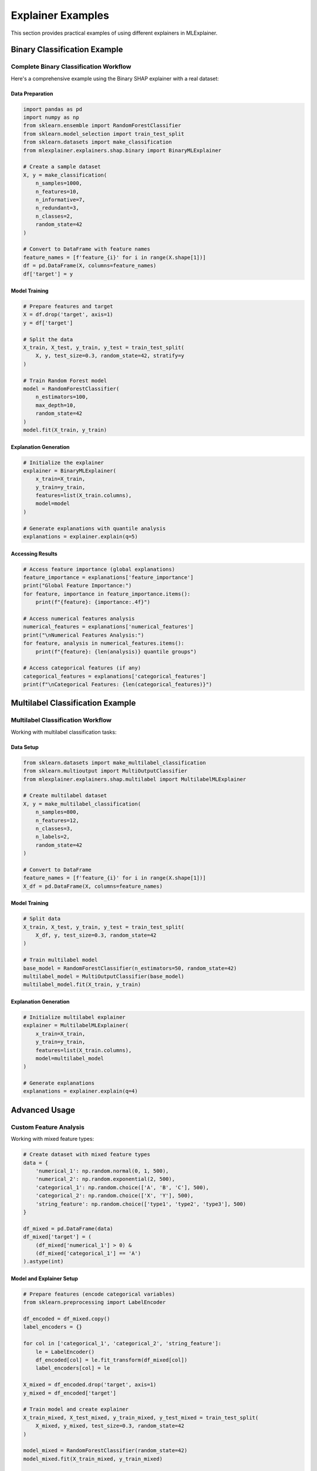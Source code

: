 Explainer Examples
==================

This section provides practical examples of using different explainers in MLExplainer.

Binary Classification Example
------------------------------

Complete Binary Classification Workflow
~~~~~~~~~~~~~~~~~~~~~~~~~~~~~~~~~~~~~~~~

Here's a comprehensive example using the Binary SHAP explainer with a real dataset:

Data Preparation
^^^^^^^^^^^^^^^^

.. code-block:: python

   import pandas as pd
   import numpy as np
   from sklearn.ensemble import RandomForestClassifier
   from sklearn.model_selection import train_test_split
   from sklearn.datasets import make_classification
   from mlexplainer.explainers.shap.binary import BinaryMLExplainer

   # Create a sample dataset
   X, y = make_classification(
       n_samples=1000,
       n_features=10,
       n_informative=7,
       n_redundant=3,
       n_classes=2,
       random_state=42
   )
   
   # Convert to DataFrame with feature names
   feature_names = [f'feature_{i}' for i in range(X.shape[1])]
   df = pd.DataFrame(X, columns=feature_names)
   df['target'] = y

Model Training
^^^^^^^^^^^^^^

.. code-block:: python

   # Prepare features and target
   X = df.drop('target', axis=1)
   y = df['target']
   
   # Split the data
   X_train, X_test, y_train, y_test = train_test_split(
       X, y, test_size=0.3, random_state=42, stratify=y
   )
   
   # Train Random Forest model
   model = RandomForestClassifier(
       n_estimators=100,
       max_depth=10,
       random_state=42
   )
   model.fit(X_train, y_train)

Explanation Generation
^^^^^^^^^^^^^^^^^^^^^^

.. code-block:: python

   # Initialize the explainer
   explainer = BinaryMLExplainer(
       x_train=X_train,
       y_train=y_train,
       features=list(X_train.columns),
       model=model
   )
   
   # Generate explanations with quantile analysis
   explanations = explainer.explain(q=5)

Accessing Results
^^^^^^^^^^^^^^^^^

.. code-block:: python

   # Access feature importance (global explanations)
   feature_importance = explanations['feature_importance']
   print("Global Feature Importance:")
   for feature, importance in feature_importance.items():
       print(f"{feature}: {importance:.4f}")
   
   # Access numerical features analysis
   numerical_features = explanations['numerical_features']
   print("\nNumerical Features Analysis:")
   for feature, analysis in numerical_features.items():
       print(f"{feature}: {len(analysis)} quantile groups")
   
   # Access categorical features (if any)
   categorical_features = explanations['categorical_features']
   print(f"\nCategorical Features: {len(categorical_features)}")

Multilabel Classification Example
----------------------------------

Multilabel Classification Workflow
~~~~~~~~~~~~~~~~~~~~~~~~~~~~~~~~~~~

Working with multilabel classification tasks:

Data Setup
^^^^^^^^^^

.. code-block:: python

   from sklearn.datasets import make_multilabel_classification
   from sklearn.multioutput import MultiOutputClassifier
   from mlexplainer.explainers.shap.multilabel import MultilabelMLExplainer

   # Create multilabel dataset
   X, y = make_multilabel_classification(
       n_samples=800,
       n_features=12,
       n_classes=3,
       n_labels=2,
       random_state=42
   )
   
   # Convert to DataFrame
   feature_names = [f'feature_{i}' for i in range(X.shape[1])]
   X_df = pd.DataFrame(X, columns=feature_names)

Model Training
^^^^^^^^^^^^^^

.. code-block:: python

   # Split data
   X_train, X_test, y_train, y_test = train_test_split(
       X_df, y, test_size=0.3, random_state=42
   )
   
   # Train multilabel model
   base_model = RandomForestClassifier(n_estimators=50, random_state=42)
   multilabel_model = MultiOutputClassifier(base_model)
   multilabel_model.fit(X_train, y_train)

Explanation Generation
^^^^^^^^^^^^^^^^^^^^^^

.. code-block:: python

   # Initialize multilabel explainer
   explainer = MultilabelMLExplainer(
       x_train=X_train,
       y_train=y_train,
       features=list(X_train.columns),
       model=multilabel_model
   )
   
   # Generate explanations
   explanations = explainer.explain(q=4)

Advanced Usage
--------------

Custom Feature Analysis
~~~~~~~~~~~~~~~~~~~~~~~

Working with mixed feature types:

.. code-block:: python

   # Create dataset with mixed feature types
   data = {
       'numerical_1': np.random.normal(0, 1, 500),
       'numerical_2': np.random.exponential(2, 500),
       'categorical_1': np.random.choice(['A', 'B', 'C'], 500),
       'categorical_2': np.random.choice(['X', 'Y'], 500),
       'string_feature': np.random.choice(['type1', 'type2', 'type3'], 500)
   }
   
   df_mixed = pd.DataFrame(data)
   df_mixed['target'] = (
       (df_mixed['numerical_1'] > 0) & 
       (df_mixed['categorical_1'] == 'A')
   ).astype(int)

Model and Explainer Setup
^^^^^^^^^^^^^^^^^^^^^^^^^^

.. code-block:: python

   # Prepare features (encode categorical variables)
   from sklearn.preprocessing import LabelEncoder
   
   df_encoded = df_mixed.copy()
   label_encoders = {}
   
   for col in ['categorical_1', 'categorical_2', 'string_feature']:
       le = LabelEncoder()
       df_encoded[col] = le.fit_transform(df_mixed[col])
       label_encoders[col] = le
   
   X_mixed = df_encoded.drop('target', axis=1)
   y_mixed = df_encoded['target']
   
   # Train model and create explainer
   X_train_mixed, X_test_mixed, y_train_mixed, y_test_mixed = train_test_split(
       X_mixed, y_mixed, test_size=0.3, random_state=42
   )
   
   model_mixed = RandomForestClassifier(random_state=42)
   model_mixed.fit(X_train_mixed, y_train_mixed)
   
   explainer_mixed = BinaryMLExplainer(
       x_train=X_train_mixed,
       y_train=y_train_mixed,
       features=list(X_train_mixed.columns),
       model=model_mixed
   )

Detailed Analysis
^^^^^^^^^^^^^^^^^

.. code-block:: python

   # Generate detailed explanations
   explanations_mixed = explainer_mixed.explain(q=6)
   
   # Analyze feature types automatically detected
   print("Detected Feature Types:")
   print(f"Numerical: {len(explanations_mixed['numerical_features'])}")
   print(f"Categorical: {len(explanations_mixed['categorical_features'])}")
   
   # Access quantile-based analysis for numerical features
   for feature, analysis in explanations_mixed['numerical_features'].items():
       print(f"\n{feature} quantile analysis:")
       for quantile_info in analysis:
           print(f"  Range: {quantile_info['range']}")
           print(f"  Count: {quantile_info['count']}")
           print(f"  Mean SHAP: {quantile_info['mean_shap']:.4f}")

Tips and Best Practices
------------------------

Performance Optimization
~~~~~~~~~~~~~~~~~~~~~~~~~

* Use appropriate ``q`` values (3-10) for quantile analysis
* Consider sampling large datasets before explanation generation
* Cache explainer objects for repeated analysis

Feature Selection
~~~~~~~~~~~~~~~~~

* Remove highly correlated features before explanation
* Consider feature importance for dimensionality reduction
* Validate explanations consistency for binary classification

Interpretation Guidelines
~~~~~~~~~~~~~~~~~~~~~~~~~

* Focus on features with high absolute SHAP values
* Compare local vs global explanations
* Validate explanations against domain knowledge